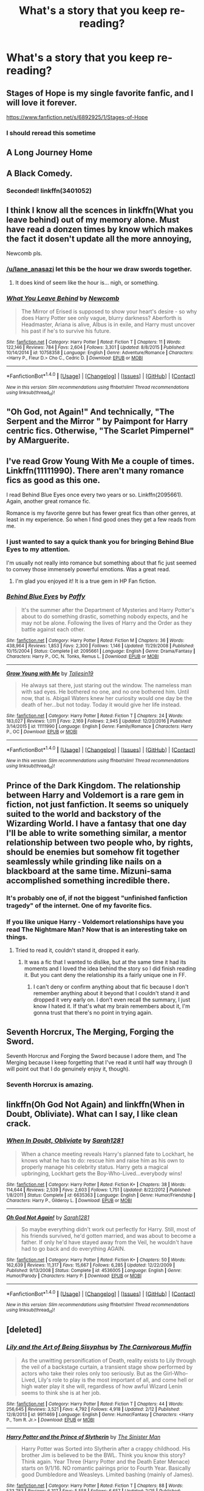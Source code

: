 #+TITLE: What's a story that you keep re-reading?

* What's a story that you keep re-reading?
:PROPERTIES:
:Author: commander678
:Score: 22
:DateUnix: 1491628755.0
:DateShort: 2017-Apr-08
:END:

** Stages of Hope is my single favorite fanfic, and I will love it forever.

[[https://www.fanfiction.net/s/6892925/1/Stages-of-Hope]]
:PROPERTIES:
:Author: CryptidGrimnoir
:Score: 22
:DateUnix: 1491648679.0
:DateShort: 2017-Apr-08
:END:

*** I should reread this sometime
:PROPERTIES:
:Author: xljj42
:Score: 3
:DateUnix: 1491678549.0
:DateShort: 2017-Apr-08
:END:


** A Long Journey Home
:PROPERTIES:
:Score: 11
:DateUnix: 1491629596.0
:DateShort: 2017-Apr-08
:END:


** A Black Comedy.
:PROPERTIES:
:Author: RandomNameTakenToo
:Score: 11
:DateUnix: 1491659994.0
:DateShort: 2017-Apr-08
:END:

*** Seconded! linkffn(3401052)
:PROPERTIES:
:Author: Noexit007
:Score: 1
:DateUnix: 1491687592.0
:DateShort: 2017-Apr-09
:END:


** I think I know all the scences in linkffn(What you leave behind) out of my memory alone. Must have read a donzen times by know which makes the fact it dosen't update all the more annoying,

Newcomb pls.
:PROPERTIES:
:Author: Distaly
:Score: 7
:DateUnix: 1491684274.0
:DateShort: 2017-Apr-09
:END:

*** [[/u/lane_anasazi]] let this be the hour we draw swords together.
:PROPERTIES:
:Author: Taure
:Score: 9
:DateUnix: 1491691053.0
:DateShort: 2017-Apr-09
:END:

**** It does kind of seem like the hour is... nigh, or something.
:PROPERTIES:
:Author: Lane_Anasazi
:Score: 7
:DateUnix: 1491692841.0
:DateShort: 2017-Apr-09
:END:


*** [[http://www.fanfiction.net/s/10758358/1/][*/What You Leave Behind/*]] by [[https://www.fanfiction.net/u/4727972/Newcomb][/Newcomb/]]

#+begin_quote
  The Mirror of Erised is supposed to show your heart's desire - so why does Harry Potter see only vague, blurry darkness? Aberforth is Headmaster, Ariana is alive, Albus is in exile, and Harry must uncover his past if he's to survive his future.
#+end_quote

^{/Site/: [[http://www.fanfiction.net/][fanfiction.net]] *|* /Category/: Harry Potter *|* /Rated/: Fiction T *|* /Chapters/: 11 *|* /Words/: 122,146 *|* /Reviews/: 784 *|* /Favs/: 2,604 *|* /Follows/: 3,301 *|* /Updated/: 8/8/2015 *|* /Published/: 10/14/2014 *|* /id/: 10758358 *|* /Language/: English *|* /Genre/: Adventure/Romance *|* /Characters/: <Harry P., Fleur D.> Cho C., Cedric D. *|* /Download/: [[http://www.ff2ebook.com/old/ffn-bot/index.php?id=10758358&source=ff&filetype=epub][EPUB]] or [[http://www.ff2ebook.com/old/ffn-bot/index.php?id=10758358&source=ff&filetype=mobi][MOBI]]}

--------------

*FanfictionBot*^{1.4.0} *|* [[[https://github.com/tusing/reddit-ffn-bot/wiki/Usage][Usage]]] | [[[https://github.com/tusing/reddit-ffn-bot/wiki/Changelog][Changelog]]] | [[[https://github.com/tusing/reddit-ffn-bot/issues/][Issues]]] | [[[https://github.com/tusing/reddit-ffn-bot/][GitHub]]] | [[[https://www.reddit.com/message/compose?to=tusing][Contact]]]

^{/New in this version: Slim recommendations using/ ffnbot!slim! /Thread recommendations using/ linksub(thread_id)!}
:PROPERTIES:
:Author: FanfictionBot
:Score: 1
:DateUnix: 1491684308.0
:DateShort: 2017-Apr-09
:END:


** "Oh God, not Again!" And technically, "The Serpent and the Mirror " by Paimpont for Harry centric fics. Otherwise, "The Scarlet Pimpernel" by AMarguerite.
:PROPERTIES:
:Author: MsAngelAdorer
:Score: 6
:DateUnix: 1491671564.0
:DateShort: 2017-Apr-08
:END:


** I've read Grow Young With Me a couple of times. Linkffn(11111990). There aren't many romance fics as good as this one.

I read Behind Blue Eyes once every two years or so. Linkffn(2095661). Again, another great romance fic.

Romance is my favorite genre but has fewer great fics than other genres, at least in my experience. So when I find good ones they get a few reads from me.
:PROPERTIES:
:Author: Whapples
:Score: 5
:DateUnix: 1491649349.0
:DateShort: 2017-Apr-08
:END:

*** I just wanted to say a quick thank you for bringing Behind Blue Eyes to my attention.

I'm usually not really into romance but something about that fic just seemed to convey those immensely powerful emotions. Was a great read.
:PROPERTIES:
:Author: SeparatedIdentity
:Score: 2
:DateUnix: 1492017157.0
:DateShort: 2017-Apr-12
:END:

**** I'm glad you enjoyed it! It is a true gem in HP Fan fiction.
:PROPERTIES:
:Author: Whapples
:Score: 1
:DateUnix: 1492018211.0
:DateShort: 2017-Apr-12
:END:


*** [[http://www.fanfiction.net/s/2095661/1/][*/Behind Blue Eyes/*]] by [[https://www.fanfiction.net/u/260132/Paffy][/Paffy/]]

#+begin_quote
  It's the summer after the Department of Mysteries and Harry Potter's about to do something drastic, something nobody expects, and he may not be alone. Following the lives of Harry and the Order as they battle against each other.
#+end_quote

^{/Site/: [[http://www.fanfiction.net/][fanfiction.net]] *|* /Category/: Harry Potter *|* /Rated/: Fiction M *|* /Chapters/: 36 *|* /Words/: 438,964 *|* /Reviews/: 1,853 *|* /Favs/: 2,300 *|* /Follows/: 1,146 *|* /Updated/: 11/29/2008 *|* /Published/: 10/15/2004 *|* /Status/: Complete *|* /id/: 2095661 *|* /Language/: English *|* /Genre/: Drama/Fantasy *|* /Characters/: Harry P., OC, N. Tonks, Remus L. *|* /Download/: [[http://www.ff2ebook.com/old/ffn-bot/index.php?id=2095661&source=ff&filetype=epub][EPUB]] or [[http://www.ff2ebook.com/old/ffn-bot/index.php?id=2095661&source=ff&filetype=mobi][MOBI]]}

--------------

[[http://www.fanfiction.net/s/11111990/1/][*/Grow Young with Me/*]] by [[https://www.fanfiction.net/u/997444/Taliesin19][/Taliesin19/]]

#+begin_quote
  He always sat there, just staring out the window. The nameless man with sad eyes. He bothered no one, and no one bothered him. Until now, that is. Abigail Waters knew her curiosity would one day be the death of her...but not today. Today it would give her life instead.
#+end_quote

^{/Site/: [[http://www.fanfiction.net/][fanfiction.net]] *|* /Category/: Harry Potter *|* /Rated/: Fiction T *|* /Chapters/: 24 *|* /Words/: 183,027 *|* /Reviews/: 1,011 *|* /Favs/: 2,169 *|* /Follows/: 2,945 *|* /Updated/: 12/20/2016 *|* /Published/: 3/14/2015 *|* /id/: 11111990 *|* /Language/: English *|* /Genre/: Family/Romance *|* /Characters/: Harry P., OC *|* /Download/: [[http://www.ff2ebook.com/old/ffn-bot/index.php?id=11111990&source=ff&filetype=epub][EPUB]] or [[http://www.ff2ebook.com/old/ffn-bot/index.php?id=11111990&source=ff&filetype=mobi][MOBI]]}

--------------

*FanfictionBot*^{1.4.0} *|* [[[https://github.com/tusing/reddit-ffn-bot/wiki/Usage][Usage]]] | [[[https://github.com/tusing/reddit-ffn-bot/wiki/Changelog][Changelog]]] | [[[https://github.com/tusing/reddit-ffn-bot/issues/][Issues]]] | [[[https://github.com/tusing/reddit-ffn-bot/][GitHub]]] | [[[https://www.reddit.com/message/compose?to=tusing][Contact]]]

^{/New in this version: Slim recommendations using/ ffnbot!slim! /Thread recommendations using/ linksub(thread_id)!}
:PROPERTIES:
:Author: FanfictionBot
:Score: 1
:DateUnix: 1491649368.0
:DateShort: 2017-Apr-08
:END:


** Prince of the Dark Kingdom. The relationship between Harry and Voldemort is a rare gem in fiction, not just fanfiction. It seems so uniquely suited to the world and backstory of the Wizarding World. I have a fantasy that one day I'll be able to write something similar, a mentor relationship between two people who, by rights, should be enemies but somehow fit together seamlessly while grinding like nails on a blackboard at the same time. Mizuni-sama accomplished something incredible there.
:PROPERTIES:
:Author: ScottPress
:Score: 9
:DateUnix: 1491638587.0
:DateShort: 2017-Apr-08
:END:

*** It's probably one of, if not the biggest "unfinished fanfiction tragedy" of the internet. One of my favorite fics.
:PROPERTIES:
:Score: 7
:DateUnix: 1491653772.0
:DateShort: 2017-Apr-08
:END:


*** If you like unique Harry - Voldemort relationships have you read The Nightmare Man? Now that is an interesting take on things.
:PROPERTIES:
:Author: Noexit007
:Score: 3
:DateUnix: 1491687787.0
:DateShort: 2017-Apr-09
:END:

**** Tried to read it, couldn't stand it, dropped it early.
:PROPERTIES:
:Author: ScottPress
:Score: 2
:DateUnix: 1491729864.0
:DateShort: 2017-Apr-09
:END:

***** It was a fic that I wanted to dislike, but at the same time it had its moments and I loved the idea behind the story so I did finish reading it. But you cant deny the relationship its a fairly unique one in FF.
:PROPERTIES:
:Author: Noexit007
:Score: 2
:DateUnix: 1491759793.0
:DateShort: 2017-Apr-09
:END:

****** I can't deny or confirm anything about that fic because I don't remember anything about it beyond that I couldn't stand it and dropped it very early on. I don't even recall the summary, I just know I hated it. If that's what my brain remembers about it, I'm gonna trust that there's no point in trying again.
:PROPERTIES:
:Author: ScottPress
:Score: 1
:DateUnix: 1491765364.0
:DateShort: 2017-Apr-09
:END:


** Seventh Horcrux, The Merging, Forging the Sword.

Seventh Horcrux and Forging the Sword because I adore them, and The Merging because I keep forgetting that I've read it until half way through (I will point out that I do genuinely enjoy it, though).
:PROPERTIES:
:Author: Galuran
:Score: 5
:DateUnix: 1491670254.0
:DateShort: 2017-Apr-08
:END:

*** Seventh Horcrux is amazing.
:PROPERTIES:
:Author: hpello
:Score: 1
:DateUnix: 1492109297.0
:DateShort: 2017-Apr-13
:END:


** linkffn(Oh God Not Again) and linkffn(When in Doubt, Obliviate). What can I say, I like clean crack.
:PROPERTIES:
:Author: Full-Paragon
:Score: 2
:DateUnix: 1491668912.0
:DateShort: 2017-Apr-08
:END:

*** [[http://www.fanfiction.net/s/6635363/1/][*/When In Doubt, Obliviate/*]] by [[https://www.fanfiction.net/u/674180/Sarah1281][/Sarah1281/]]

#+begin_quote
  When a chance meeting reveals Harry's planned fate to Lockhart, he knows what he has to do: rescue him and raise him as his own to properly manage his celebrity status. Harry gets a magical upbringing, Lockhart gets the Boy-Who-Lived...everybody wins!
#+end_quote

^{/Site/: [[http://www.fanfiction.net/][fanfiction.net]] *|* /Category/: Harry Potter *|* /Rated/: Fiction K+ *|* /Chapters/: 38 *|* /Words/: 114,644 *|* /Reviews/: 2,539 *|* /Favs/: 2,603 *|* /Follows/: 1,751 *|* /Updated/: 8/22/2012 *|* /Published/: 1/8/2011 *|* /Status/: Complete *|* /id/: 6635363 *|* /Language/: English *|* /Genre/: Humor/Friendship *|* /Characters/: Harry P., Gilderoy L. *|* /Download/: [[http://www.ff2ebook.com/old/ffn-bot/index.php?id=6635363&source=ff&filetype=epub][EPUB]] or [[http://www.ff2ebook.com/old/ffn-bot/index.php?id=6635363&source=ff&filetype=mobi][MOBI]]}

--------------

[[http://www.fanfiction.net/s/4536005/1/][*/Oh God Not Again!/*]] by [[https://www.fanfiction.net/u/674180/Sarah1281][/Sarah1281/]]

#+begin_quote
  So maybe everything didn't work out perfectly for Harry. Still, most of his friends survived, he'd gotten married, and was about to become a father. If only he'd have stayed away from the Veil, he wouldn't have had to go back and do everything AGAIN.
#+end_quote

^{/Site/: [[http://www.fanfiction.net/][fanfiction.net]] *|* /Category/: Harry Potter *|* /Rated/: Fiction K+ *|* /Chapters/: 50 *|* /Words/: 162,639 *|* /Reviews/: 11,317 *|* /Favs/: 15,667 *|* /Follows/: 6,285 *|* /Updated/: 12/22/2009 *|* /Published/: 9/13/2008 *|* /Status/: Complete *|* /id/: 4536005 *|* /Language/: English *|* /Genre/: Humor/Parody *|* /Characters/: Harry P. *|* /Download/: [[http://www.ff2ebook.com/old/ffn-bot/index.php?id=4536005&source=ff&filetype=epub][EPUB]] or [[http://www.ff2ebook.com/old/ffn-bot/index.php?id=4536005&source=ff&filetype=mobi][MOBI]]}

--------------

*FanfictionBot*^{1.4.0} *|* [[[https://github.com/tusing/reddit-ffn-bot/wiki/Usage][Usage]]] | [[[https://github.com/tusing/reddit-ffn-bot/wiki/Changelog][Changelog]]] | [[[https://github.com/tusing/reddit-ffn-bot/issues/][Issues]]] | [[[https://github.com/tusing/reddit-ffn-bot/][GitHub]]] | [[[https://www.reddit.com/message/compose?to=tusing][Contact]]]

^{/New in this version: Slim recommendations using/ ffnbot!slim! /Thread recommendations using/ linksub(thread_id)!}
:PROPERTIES:
:Author: FanfictionBot
:Score: 1
:DateUnix: 1491668930.0
:DateShort: 2017-Apr-08
:END:


** [deleted]
:PROPERTIES:
:Score: 2
:DateUnix: 1491714558.0
:DateShort: 2017-Apr-09
:END:

*** [[http://www.fanfiction.net/s/9911469/1/][*/Lily and the Art of Being Sisyphus/*]] by [[https://www.fanfiction.net/u/1318815/The-Carnivorous-Muffin][/The Carnivorous Muffin/]]

#+begin_quote
  As the unwitting personification of Death, reality exists to Lily through the veil of a backstage curtain, a transient stage show performed by actors who take their roles only too seriously. But as the Girl-Who-Lived, Lily's role to play is the most important of all, and come hell or high water play it she will, regardless of how awful Wizard Lenin seems to think she is at her job.
#+end_quote

^{/Site/: [[http://www.fanfiction.net/][fanfiction.net]] *|* /Category/: Harry Potter *|* /Rated/: Fiction T *|* /Chapters/: 44 *|* /Words/: 256,645 *|* /Reviews/: 3,521 *|* /Favs/: 4,792 *|* /Follows/: 4,918 *|* /Updated/: 2/12 *|* /Published/: 12/8/2013 *|* /id/: 9911469 *|* /Language/: English *|* /Genre/: Humor/Fantasy *|* /Characters/: <Harry P., Tom R. Jr.> *|* /Download/: [[http://www.ff2ebook.com/old/ffn-bot/index.php?id=9911469&source=ff&filetype=epub][EPUB]] or [[http://www.ff2ebook.com/old/ffn-bot/index.php?id=9911469&source=ff&filetype=mobi][MOBI]]}

--------------

[[http://www.fanfiction.net/s/11191235/1/][*/Harry Potter and the Prince of Slytherin/*]] by [[https://www.fanfiction.net/u/4788805/The-Sinister-Man][/The Sinister Man/]]

#+begin_quote
  Harry Potter was Sorted into Slytherin after a crappy childhood. His brother Jim is believed to be the BWL. Think you know this story? Think again. Year Three (Harry Potter and the Death Eater Menace) starts on 9/1/16. NO romantic pairings prior to Fourth Year. Basically good Dumbledore and Weasleys. Limited bashing (mainly of James).
#+end_quote

^{/Site/: [[http://www.fanfiction.net/][fanfiction.net]] *|* /Category/: Harry Potter *|* /Rated/: Fiction T *|* /Chapters/: 88 *|* /Words/: 533,783 *|* /Reviews/: 6,317 *|* /Favs/: 5,558 *|* /Follows/: 6,657 *|* /Updated/: 2/25 *|* /Published/: 4/17/2015 *|* /id/: 11191235 *|* /Language/: English *|* /Genre/: Adventure/Mystery *|* /Characters/: Harry P., Hermione G., Neville L., Theodore N. *|* /Download/: [[http://www.ff2ebook.com/old/ffn-bot/index.php?id=11191235&source=ff&filetype=epub][EPUB]] or [[http://www.ff2ebook.com/old/ffn-bot/index.php?id=11191235&source=ff&filetype=mobi][MOBI]]}

--------------

[[http://www.fanfiction.net/s/10677106/1/][*/Seventh Horcrux/*]] by [[https://www.fanfiction.net/u/4112736/Emerald-Ashes][/Emerald Ashes/]]

#+begin_quote
  The presence of a foreign soul may have unexpected side effects on a growing child. I am Lord Volde...Harry Potter. I'm Harry Potter. In which Harry is insane, Hermione is a Dark Lady-in-training, Ginny is a minion, and Ron is confused.
#+end_quote

^{/Site/: [[http://www.fanfiction.net/][fanfiction.net]] *|* /Category/: Harry Potter *|* /Rated/: Fiction T *|* /Chapters/: 21 *|* /Words/: 104,212 *|* /Reviews/: 1,133 *|* /Favs/: 4,657 *|* /Follows/: 2,444 *|* /Updated/: 2/3/2015 *|* /Published/: 9/7/2014 *|* /Status/: Complete *|* /id/: 10677106 *|* /Language/: English *|* /Genre/: Humor/Parody *|* /Characters/: Harry P. *|* /Download/: [[http://www.ff2ebook.com/old/ffn-bot/index.php?id=10677106&source=ff&filetype=epub][EPUB]] or [[http://www.ff2ebook.com/old/ffn-bot/index.php?id=10677106&source=ff&filetype=mobi][MOBI]]}

--------------

*FanfictionBot*^{1.4.0} *|* [[[https://github.com/tusing/reddit-ffn-bot/wiki/Usage][Usage]]] | [[[https://github.com/tusing/reddit-ffn-bot/wiki/Changelog][Changelog]]] | [[[https://github.com/tusing/reddit-ffn-bot/issues/][Issues]]] | [[[https://github.com/tusing/reddit-ffn-bot/][GitHub]]] | [[[https://www.reddit.com/message/compose?to=tusing][Contact]]]

^{/New in this version: Slim recommendations using/ ffnbot!slim! /Thread recommendations using/ linksub(thread_id)!}
:PROPERTIES:
:Author: FanfictionBot
:Score: 1
:DateUnix: 1491714601.0
:DateShort: 2017-Apr-09
:END:


** Backward with Purpose. Seventh Horcrux.
:PROPERTIES:
:Score: 1
:DateUnix: 1491630280.0
:DateShort: 2017-Apr-08
:END:


** linkffn(Summer Loving: Sleepless in St Cricket) It's Theo/Daphne one-shot.

I've always thought this story was really sweet and whenever anyone asks for a Harry/Daphne where Daphne isn't portrayed as the typical Ice Queen™, it always makes me think of how lovable she is in this.
:PROPERTIES:
:Author: maxxie10
:Score: 1
:DateUnix: 1491649282.0
:DateShort: 2017-Apr-08
:END:

*** [[http://www.fanfiction.net/s/8287773/1/][*/Summer Loving: Sleepless in St Cricket/*]] by [[https://www.fanfiction.net/u/471093/Amadea][/Amadea/]]

#+begin_quote
  When Theodore Nott, sharp-tongued insomniac, finds himself wrangled into a night at the opera with Daphne Greengrass' entire family, it's nothing short of magical. TN/DG. Complete.
#+end_quote

^{/Site/: [[http://www.fanfiction.net/][fanfiction.net]] *|* /Category/: Harry Potter *|* /Rated/: Fiction T *|* /Words/: 7,478 *|* /Reviews/: 13 *|* /Favs/: 34 *|* /Follows/: 6 *|* /Published/: 7/5/2012 *|* /Status/: Complete *|* /id/: 8287773 *|* /Language/: English *|* /Genre/: Romance/Humor *|* /Characters/: Daphne G., Theodore N. *|* /Download/: [[http://www.ff2ebook.com/old/ffn-bot/index.php?id=8287773&source=ff&filetype=epub][EPUB]] or [[http://www.ff2ebook.com/old/ffn-bot/index.php?id=8287773&source=ff&filetype=mobi][MOBI]]}

--------------

*FanfictionBot*^{1.4.0} *|* [[[https://github.com/tusing/reddit-ffn-bot/wiki/Usage][Usage]]] | [[[https://github.com/tusing/reddit-ffn-bot/wiki/Changelog][Changelog]]] | [[[https://github.com/tusing/reddit-ffn-bot/issues/][Issues]]] | [[[https://github.com/tusing/reddit-ffn-bot/][GitHub]]] | [[[https://www.reddit.com/message/compose?to=tusing][Contact]]]

^{/New in this version: Slim recommendations using/ ffnbot!slim! /Thread recommendations using/ linksub(thread_id)!}
:PROPERTIES:
:Author: FanfictionBot
:Score: 2
:DateUnix: 1491649299.0
:DateShort: 2017-Apr-08
:END:


** My two favorite fics: linkffn(Harry Potter and the Forest of Valbone) and linkffn(Harry Potter and the Untitled Tome)
:PROPERTIES:
:Author: yarglethatblargle
:Score: 1
:DateUnix: 1491664557.0
:DateShort: 2017-Apr-08
:END:

*** [[http://www.fanfiction.net/s/10210053/1/][*/Harry Potter and the Untitled Tome/*]] by [[https://www.fanfiction.net/u/5608530/Ihateseatbelts][/Ihateseatbelts/]]

#+begin_quote
  The Battle of Nurmengard ended in a stalemate. Half a century later, Harry Potter feels adrift in a world teeming with millions of fantastic folk, until one book leads him on the path to discovering his ill-fated parents' efforts to conceal a most dangerous magical secret. In the meantime, Chief-wizard Malfoy has his eyes set on Hogwarts, and only Sir Albus stands in his way.
#+end_quote

^{/Site/: [[http://www.fanfiction.net/][fanfiction.net]] *|* /Category/: Harry Potter *|* /Rated/: Fiction T *|* /Chapters/: 25 *|* /Words/: 194,012 *|* /Reviews/: 215 *|* /Favs/: 681 *|* /Follows/: 825 *|* /Updated/: 11/6/2016 *|* /Published/: 3/23/2014 *|* /id/: 10210053 *|* /Language/: English *|* /Genre/: Fantasy/Supernatural *|* /Characters/: Harry P., Hermione G., Albus D., Neville L. *|* /Download/: [[http://www.ff2ebook.com/old/ffn-bot/index.php?id=10210053&source=ff&filetype=epub][EPUB]] or [[http://www.ff2ebook.com/old/ffn-bot/index.php?id=10210053&source=ff&filetype=mobi][MOBI]]}

--------------

[[http://www.fanfiction.net/s/7287278/1/][*/Harry Potter and the Forests of Valbonë/*]] by [[https://www.fanfiction.net/u/980211/enembee][/enembee/]]

#+begin_quote
  Long ago the Forests of Valbonë were closed to wizards and all were forbidden to set foot within them. So when, at the end of his second year, Harry becomes disenchanted with his life at Hogwarts, where else could he and his unlikely band of cohorts want to go? Join Harry on a trip into the unknown, where the only certainty is that he has absolutely no idea what he's doing.
#+end_quote

^{/Site/: [[http://www.fanfiction.net/][fanfiction.net]] *|* /Category/: Harry Potter *|* /Rated/: Fiction T *|* /Chapters/: 49 *|* /Words/: 115,748 *|* /Reviews/: 2,115 *|* /Favs/: 2,375 *|* /Follows/: 2,488 *|* /Updated/: 6/29/2013 *|* /Published/: 8/14/2011 *|* /id/: 7287278 *|* /Language/: English *|* /Genre/: Adventure/Humor *|* /Characters/: Harry P., Sorting Hat *|* /Download/: [[http://www.ff2ebook.com/old/ffn-bot/index.php?id=7287278&source=ff&filetype=epub][EPUB]] or [[http://www.ff2ebook.com/old/ffn-bot/index.php?id=7287278&source=ff&filetype=mobi][MOBI]]}

--------------

*FanfictionBot*^{1.4.0} *|* [[[https://github.com/tusing/reddit-ffn-bot/wiki/Usage][Usage]]] | [[[https://github.com/tusing/reddit-ffn-bot/wiki/Changelog][Changelog]]] | [[[https://github.com/tusing/reddit-ffn-bot/issues/][Issues]]] | [[[https://github.com/tusing/reddit-ffn-bot/][GitHub]]] | [[[https://www.reddit.com/message/compose?to=tusing][Contact]]]

^{/New in this version: Slim recommendations using/ ffnbot!slim! /Thread recommendations using/ linksub(thread_id)!}
:PROPERTIES:
:Author: FanfictionBot
:Score: 1
:DateUnix: 1491664582.0
:DateShort: 2017-Apr-08
:END:


** I've read the Denarian Trilogy 10 times, maybe more. Only other story that comes close is probably "on the wings of a phoenix" simply because there's so many interesting concepts in it.
:PROPERTIES:
:Author: Lord_Anarchy
:Score: 1
:DateUnix: 1491671382.0
:DateShort: 2017-Apr-08
:END:


** Long Live The Queen by Offsides

Quoth the Raven, Nevermore by GenkaiFan

Heirs to the Founders by AnimeKitty2

Make a Wish by Rorschach's Blot

Old Soldiers Never Die by Rorschach's Blot
:PROPERTIES:
:Author: Wirenfeldt
:Score: 1
:DateUnix: 1491691743.0
:DateShort: 2017-Apr-09
:END:


** I'm a huge fan of the likely (possibly only temporarily) abandoned HP/Naruto crossover Auryn. linkffn(Auryn by Araceil)
:PROPERTIES:
:Author: NouvelleVoix
:Score: 1
:DateUnix: 1491715253.0
:DateShort: 2017-Apr-09
:END:

*** [[http://www.fanfiction.net/s/7403329/1/][*/Auryn/*]] by [[https://www.fanfiction.net/u/241121/Araceil][/Araceil/]]

#+begin_quote
  Based on esama's 'Subject of Change', no pairings yet. When Harry Potter died, he didn't expect to end up meeting a giant fox, a pervert, get changed into a girl and end up with some kid who had was capable of giving Snape the warm and fuzzies.
#+end_quote

^{/Site/: [[http://www.fanfiction.net/][fanfiction.net]] *|* /Category/: Harry Potter + Naruto Crossover *|* /Rated/: Fiction T *|* /Chapters/: 19 *|* /Words/: 94,934 *|* /Reviews/: 4,659 *|* /Favs/: 6,965 *|* /Follows/: 7,546 *|* /Updated/: 6/7/2014 *|* /Published/: 9/22/2011 *|* /id/: 7403329 *|* /Language/: English *|* /Genre/: Adventure/Humor *|* /Characters/: Harry P., Naruto U. *|* /Download/: [[http://www.ff2ebook.com/old/ffn-bot/index.php?id=7403329&source=ff&filetype=epub][EPUB]] or [[http://www.ff2ebook.com/old/ffn-bot/index.php?id=7403329&source=ff&filetype=mobi][MOBI]]}

--------------

*FanfictionBot*^{1.4.0} *|* [[[https://github.com/tusing/reddit-ffn-bot/wiki/Usage][Usage]]] | [[[https://github.com/tusing/reddit-ffn-bot/wiki/Changelog][Changelog]]] | [[[https://github.com/tusing/reddit-ffn-bot/issues/][Issues]]] | [[[https://github.com/tusing/reddit-ffn-bot/][GitHub]]] | [[[https://www.reddit.com/message/compose?to=tusing][Contact]]]

^{/New in this version: Slim recommendations using/ ffnbot!slim! /Thread recommendations using/ linksub(thread_id)!}
:PROPERTIES:
:Author: FanfictionBot
:Score: 1
:DateUnix: 1491715264.0
:DateShort: 2017-Apr-09
:END:


** "Hope" by Jeconais (spelling?)...I have read it several times and it's quite tragic IMHO because Harry despite all his power (and he's quite powerful in that fanfiction) doesn't easily get his happy end (hell, I'd argue he doesn't at all - despite all that veela-mate stuff, because IMHO a relationship grows through friction (not countless and constant fights - like Ron and Hermione have in canon, but some fights and disagreements nonetheless!), so having a totally submissive girlfriend (who is in pain for telling you "NO!") is a no-no for me!) and everybody is still trying to manipulate him (despite him having done "his job" (taking care of the dark tosser!))

Still, even with all that it's - IMHO - well writen and I like reading it :)
:PROPERTIES:
:Author: Laxian
:Score: 1
:DateUnix: 1491766291.0
:DateShort: 2017-Apr-10
:END:

*** I prefer his once more into the breachm but I love that one as well
:PROPERTIES:
:Author: commander678
:Score: 1
:DateUnix: 1491782152.0
:DateShort: 2017-Apr-10
:END:


** Is there a way I can save threads like this to look at later? Pretty new here.
:PROPERTIES:
:Author: Tackle5haft
:Score: 1
:DateUnix: 1491838228.0
:DateShort: 2017-Apr-10
:END:

*** Click save
:PROPERTIES:
:Author: commander678
:Score: 2
:DateUnix: 1491854980.0
:DateShort: 2017-Apr-11
:END:

**** Lol now I feel dumb. For some reason I feel like I looked for it there and I guess I just didn't see it.
:PROPERTIES:
:Author: Tackle5haft
:Score: 2
:DateUnix: 1491855319.0
:DateShort: 2017-Apr-11
:END:


** I've read the whole thing once, and skimmed through some parts of Kaleidoscope of Magic multiple times over the past few months. Something similar in kind, though very different in degree, happened to me a while back, and this story is enormously cathartic. Wish there were more like it.
:PROPERTIES:
:Author: use1ess_throwaway
:Score: 1
:DateUnix: 1491634248.0
:DateShort: 2017-Apr-08
:END:

*** What's it about? As far as I could tell, Harry has a voice in his head called Evolette and something bad happens to Hermione's parents?
:PROPERTIES:
:Score: 1
:DateUnix: 1491640904.0
:DateShort: 2017-Apr-08
:END:

**** The premise, highly contrived, is this: Harry needs to suffer in order to awaken an enormously strong power that is prophesied to be required for him to live and defeat Voldemort. So, a lot of people, Dumbledore and the Potters included, work to ensure that he does. This deception comes to a close at the end of canon year 3, and when the Potters reveal themselves to him he 'triggers' and awaken said power.

Learning about their betrayal pretty much sends him into a half-crazed state, which gets quite tiresome. However, unlike a lot of stories that follow a similar trajectory, there are two major differences: firstly, there was a 'reason' for the betrayal, and even despite that, there is a lot of disagreement amongst those who agreed to it whether it should have been done, and these disagreements have consequences (esp. later on, for Dumbledore). Secondly, while Harry starts out as crazed, there is a gradual clawing back to some semblance of sanity, which makes his fervid episodes more a bit tragic.

The authors borrows the setting from Dresden widen the scope of the world and drastically increase the stakes. Bringing in Outsiders, Mab, etc makes this story epic in a way few are.

But, the author is very clearly an amateur. There are plot holes, and for the first half, the dialogue is silted and cumbersome. But despite its many shortcomings, the anger pain madness etc in this story is very real, and feels quite visceral in spite of the writing and the contrived situations that bring them about. It gets immeasurably better in the second half.

It's a fun story, once you accept the fairly ridiculous premise and if you can get past the mediocre writing.
:PROPERTIES:
:Author: use1ess_throwaway
:Score: 3
:DateUnix: 1491651119.0
:DateShort: 2017-Apr-08
:END:


** linkffn(culture shock)

absolutely brilliant

also, linkffn(11799646; 12037976)

Gamer fic with fem harry and fma harry potter gamer fic = greatness
:PROPERTIES:
:Author: ksense2016
:Score: 1
:DateUnix: 1491667257.0
:DateShort: 2017-Apr-08
:END:

*** [[http://www.fanfiction.net/s/11799646/1/][*/Game On!/*]] by [[https://www.fanfiction.net/u/5382000/nordiamus][/nordiamus/]]

#+begin_quote
  Harriet Potter knew she shouldn't have picked those three Hallows... but she did, and now, she's immortal, and the gods have a proposition for her : help the heroes of other universe to save her mother's soul. And to help her, they'll give her a tool : the Gamer's Ability. First stop : the Mafia World. fem!Harry, MoD!Harry, gamer!Harry
#+end_quote

^{/Site/: [[http://www.fanfiction.net/][fanfiction.net]] *|* /Category/: Harry Potter + Katekyo Hitman Reborn! Crossover *|* /Rated/: Fiction T *|* /Chapters/: 25 *|* /Words/: 221,589 *|* /Reviews/: 660 *|* /Favs/: 2,143 *|* /Follows/: 1,652 *|* /Updated/: 7/7/2016 *|* /Published/: 2/19/2016 *|* /Status/: Complete *|* /id/: 11799646 *|* /Language/: English *|* /Genre/: Adventure/Friendship *|* /Characters/: Harry P., Reborn, Vongola 10th Generation *|* /Download/: [[http://www.ff2ebook.com/old/ffn-bot/index.php?id=11799646&source=ff&filetype=epub][EPUB]] or [[http://www.ff2ebook.com/old/ffn-bot/index.php?id=11799646&source=ff&filetype=mobi][MOBI]]}

--------------

[[http://www.fanfiction.net/s/12037976/1/][*/Game On! 2 0/*]] by [[https://www.fanfiction.net/u/5382000/nordiamus][/nordiamus/]]

#+begin_quote
  Harriet Potter, goddess in training, is getting ready for her second mission: reincarnated as the youngest Elric Sibling and armed with Chaos' latest update of his Game, she's ready to discover a new world of alchemy! fem!Harry, MoD!Harry, gamer!Harry
#+end_quote

^{/Site/: [[http://www.fanfiction.net/][fanfiction.net]] *|* /Category/: Harry Potter + Fullmetal Alchemist Crossover *|* /Rated/: Fiction T *|* /Chapters/: 17 *|* /Words/: 145,801 *|* /Reviews/: 729 *|* /Favs/: 1,873 *|* /Follows/: 1,875 *|* /Updated/: 3/8 *|* /Published/: 7/7/2016 *|* /Status/: Complete *|* /id/: 12037976 *|* /Language/: English *|* /Genre/: Adventure/Friendship *|* /Characters/: Harry P., Alphonse E., Edward E., Roy M. *|* /Download/: [[http://www.ff2ebook.com/old/ffn-bot/index.php?id=12037976&source=ff&filetype=epub][EPUB]] or [[http://www.ff2ebook.com/old/ffn-bot/index.php?id=12037976&source=ff&filetype=mobi][MOBI]]}

--------------

[[http://www.fanfiction.net/s/3983128/1/][*/Culture Shock/*]] by [[https://www.fanfiction.net/u/226550/Ruskbyte][/Ruskbyte/]]

#+begin_quote
  Harry Potter has just received his Hogwarts letter, but really doesn't want to go. After all, who would want to live on a planet? Especially one where the natives think nuclear energy is high science. And let's not forget the 42,000 lightyear commute.
#+end_quote

^{/Site/: [[http://www.fanfiction.net/][fanfiction.net]] *|* /Category/: Harry Potter *|* /Rated/: Fiction M *|* /Chapters/: 7 *|* /Words/: 72,186 *|* /Reviews/: 1,335 *|* /Favs/: 2,912 *|* /Follows/: 3,172 *|* /Updated/: 9/30/2008 *|* /Published/: 1/1/2008 *|* /id/: 3983128 *|* /Language/: English *|* /Characters/: Harry P. *|* /Download/: [[http://www.ff2ebook.com/old/ffn-bot/index.php?id=3983128&source=ff&filetype=epub][EPUB]] or [[http://www.ff2ebook.com/old/ffn-bot/index.php?id=3983128&source=ff&filetype=mobi][MOBI]]}

--------------

*FanfictionBot*^{1.4.0} *|* [[[https://github.com/tusing/reddit-ffn-bot/wiki/Usage][Usage]]] | [[[https://github.com/tusing/reddit-ffn-bot/wiki/Changelog][Changelog]]] | [[[https://github.com/tusing/reddit-ffn-bot/issues/][Issues]]] | [[[https://github.com/tusing/reddit-ffn-bot/][GitHub]]] | [[[https://www.reddit.com/message/compose?to=tusing][Contact]]]

^{/New in this version: Slim recommendations using/ ffnbot!slim! /Thread recommendations using/ linksub(thread_id)!}
:PROPERTIES:
:Author: FanfictionBot
:Score: 1
:DateUnix: 1491667281.0
:DateShort: 2017-Apr-08
:END:
